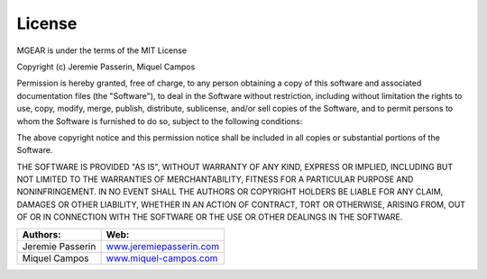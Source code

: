 License
=============
MGEAR is under the terms of the MIT License

Copyright (c) Jeremie Passerin, Miquel Campos

Permission is hereby granted, free of charge, to any person obtaining a copy
of this software and associated documentation files (the "Software"), to deal
in the Software without restriction, including without limitation the rights
to use, copy, modify, merge, publish, distribute, sublicense, and/or sell
copies of the Software, and to permit persons to whom the Software is
furnished to do so, subject to the following conditions:

The above copyright notice and this permission notice shall be included in all
copies or substantial portions of the Software.

THE SOFTWARE IS PROVIDED "AS IS", WITHOUT WARRANTY OF ANY KIND, EXPRESS OR
IMPLIED, INCLUDING BUT NOT LIMITED TO THE WARRANTIES OF MERCHANTABILITY,
FITNESS FOR A PARTICULAR PURPOSE AND NONINFRINGEMENT. IN NO EVENT SHALL THE
AUTHORS OR COPYRIGHT HOLDERS BE LIABLE FOR ANY CLAIM, DAMAGES OR OTHER
LIABILITY, WHETHER IN AN ACTION OF CONTRACT, TORT OR OTHERWISE, ARISING FROM,
OUT OF OR IN CONNECTION WITH THE SOFTWARE OR THE USE OR OTHER DEALINGS IN THE
SOFTWARE.


=================		============================================================
Authors:				Web:
=================		============================================================
Jeremie Passerin		`www.jeremiepasserin.com <http://www.jeremiepasserin.com>`_
Miquel Campos 			`www.miquel-campos.com <http://www.miquel-campos.com>`_
=================		============================================================





